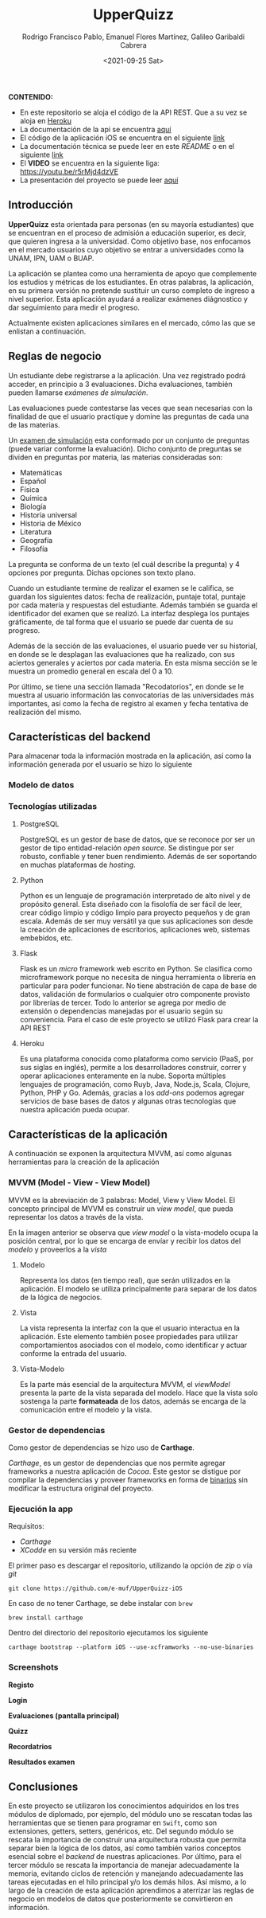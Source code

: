 #+TITLE: UpperQuizz
#+AUTHOR: Rodrigo Francisco Pablo, Emanuel Flores Martínez, Galileo Garibaldi Cabrera
#+DATE:  <2021-09-25 Sat>
#+LATEX_HEADER: \usepackage[total={17cm,23cm}, top=2cm, left=2cm]{geometry}
#+LATEX_HEADER: \renewcommand{\familydefault}{\sfdefault}
#+LATEX_HEADER: \renewcommand\thepage{}
#+LATEX_HEADER: \parindent=0mm
#+OPTIONS: num:nil toc:nil

#+ATTR_ORG: :width 300
#+ATTR_HTML: :width 300
#+ATTR_LATEX: :width 12cm
[[./README.assets/UpperQuizz.png]]

*CONTENIDO:*
- En este repositorio se aloja el código de la API REST. Que a su vez se aloja en [[https://upper-quizz.herokuapp.com/][Heroku]]
- La documentación de la api se encuentra [[./docs/README.adoc][aquí]]
- El código de la aplicación iOS se encuentra en el siguiente [[https://github.com/e-muf/UpperQuizz-iOS/][link]]
- La documentación técnica se puede leer en este /README/ o en el siguiente [[./docs/upperquizz-docs.pdf][link]]
- El *VIDEO* se encuentra en la siguiente liga: https://youtu.be/r5rMjd4dzVE
- La presentación del proyecto se puede leer [[./docs/upper-quizz-presentacion.pdf][aquí]]

** Introducción

*UpperQuizz* esta orientada para personas (en su mayoría estudiantes) que se encuentran en el proceso de admisión a educación superior, es decir, que quieren ingresa a la universidad. Como objetivo base, nos enfocamos en el mercado usuarios cuyo objetivo se entrar a universidades como la UNAM, IPN, UAM o BUAP.

La aplicación se plantea como una herramienta de apoyo que complemente los estudios y métricas de los estudiantes. En otras palabras, la aplicación, en su primera versión no pretende sustituir un curso completo de ingreso a nivel superior. Esta aplicación ayudará a realizar exámenes diágnostico y dar seguimiento para medir el progreso.

Actualmente existen aplicaciones similares en el mercado, cómo las que se enlistan a continuación.

** Reglas de negocio

Un estudiante debe registrarse a la aplicación. Una vez registrado podrá acceder, en principio a 3 evaluaciones. Dicha evaluaciones, también pueden llamarse /exámenes de simulación/.

Las evaluaciones puede contestarse las veces que sean necesarias con la finalidad de que el usuario practique y domine las preguntas de cada una de las materias.

Un _examen de simulación_ esta conformado por un conjunto de preguntas (puede variar conforme la evaluación). Dicho conjunto de preguntas se dividen en preguntas por materia, las materias consideradas son:

- Matemáticas
- Español
- Física
- Química
- Biología
- Historia universal
- Historia de México
- Literatura
- Geografía
- Filosofía

La pregunta se conforma de un texto (el cuál describe la pregunta) y 4 opciones por pregunta. Dichas opciones son texto plano.

Cuando un estudiante termine de realizar el examen se le califica, se guardan los siguientes datos: fecha de realización, puntaje total, puntaje por cada materia y respuestas del estudiante. Además también se guarda el identificador del examen que se realizó. La interfaz desplega los puntajes gráficamente, de tal forma que el usuario se puede dar cuenta de su progreso.

Además de la sección de las evaluaciones, el usuario puede ver su historial, en donde se le desplagan las evaluaciones que ha realizado, con sus aciertos generales y aciertos por cada materia. En esta misma sección se le muestra un promedio general en escala del 0 a 10.

Por último, se tiene una sección llamada "Recodatorios", en donde se le muestra al usuario información las convocatorias de las universidades más importantes, así como la fecha de registro al examen y fecha tentativa de realización del mismo.

** Características del backend

Para almacenar toda la información mostrada en la aplicación, así como la información generada por el usuario se hizo lo siguiente

*** Modelo de datos
[[./db/diplomado.jpg]]

*** Tecnologías utilizadas

**** PostgreSQL
PostgreSQL es un gestor de base de datos, que se reconoce por ser un gestor de tipo entidad-relación /open source/. Se distingue por ser robusto, confiable y tener buen rendimiento. Además de ser soportando en muchas plataformas de /hosting/.

**** Python
Python es un lenguaje de programación interpretado de alto nivel y de propósito general. Esta diseñado con la fisolofía de ser fácil de leer, crear código limpio y código limpio para proyecto pequeños y de gran escala. Además de ser muy versátil ya que sus aplicaciones son desde la creación de aplicaciones de escritorios, aplicaciones web, sistemas embebidos, etc.

**** Flask
Flask es un /micro/ framework web escrito en Python. Se clasifica como microframework porque no necesita de ningua herramienta o librería en particular para poder funcionar. No tiene abstración de capa de base de datos, validación de formularios o cualquier otro componente provisto por librerías de tercer. Todo lo anterior se agrega por medio de extensión o dependencias manejadas por el usuario según su conveniencia.
Para el caso de este proyecto se utilizó Flask para crear la API REST

**** Heroku
Es una plataforma conocida como plataforma como servicio (PaaS, por sus siglas en inglés), permite a los desarrolladores construir, correr y operar aplicaciones enteramente en la nube. Soporta múltiples lenguajes de programación, como Ruyb, Java, Node.js, Scala, Clojure, Python, PHP y Go.
Además, gracias a los /add-ons/ podemos agregar servicios de base bases de datos y algunas otras tecnologías que nuestra aplicación pueda ocupar.

** Características de la aplicación

A continuación se exponen la arquitectura MVVM, así como algunas herramientas para la creación de la aplicación

*** MVVM (Model - View - View Model)

MVVM es la abreviación de 3 palabras: Model, View y View Model. El concepto principal de MVVM es construir un /view model/, que pueda representar los datos a través de la vista.

[[./README.assets/mvvm.png]]

En la imagen anterior se observa que /view model/ o la vista-modelo ocupa la posición central, por lo que se encarga de envíar y recibir los datos del /modelo/ y proveerlos a la /vista/

**** Modelo
Representa los datos (en tiempo real), que serán utilizados en la aplicación. El modelo se utiliza principalmente para separar de los datos de la lógica de negocios.

**** Vista
La vista representa la interfaz con la que el usuario interactua en la aplicación. Este elemento también posee propiedades para utilizar comportamientos asociados con el modelo, como identificar y actuar conforme la entrada del usuario.

**** Vista-Modelo
Es la parte más esencial de la arquitectura MVVM, el /viewModel/ presenta la parte de la vista separada del modelo. Hace que la vista solo sostenga la parte *formateada* de los datos, además se encarga de la comunicación entre el modelo y la vista.

*** Gestor de dependencias

Como gestor de dependencias se hizo uso de *Carthage*.

/Carthage/, es un gestor de dependencias que nos permite agregar frameworks a nuestra aplicación de /Cocoa/. Este gestor se distigue por compilar la dependencias y proveer frameworks en forma de _binarios_ sin modificar la estructura original del proyecto.

*** Ejecución la app

Requisitos:
- /Carthage/
- /XCodde/ en su versión más reciente

El primer paso es descargar el repositorio, utilizando la opción de /zip/
o vía /git/

#+begin_src
git clone https://github.com/e-muf/UpperQuizz-iOS
#+end_src

En caso de no tener Carthage, se debe instalar con =brew=

#+begin_src shell
brew install carthage
#+end_src

Dentro del directorio del repositorio ejecutamos los siguiente

#+begin_src shell
carthage bootstrap --platform iOS --use-xcframworks --no-use-binaries
#+end_src

*** Screenshots

*Registo*
#+ATTR_ORG: :width 300
#+ATTR_HTML: :width 300
#+ATTR_LATEX: :width 5.5cm
[[./screenshots/s02.png]]
*Login*
#+ATTR_ORG: :width 300
#+ATTR_HTML: :width 300
#+ATTR_LATEX: :width 5.5cm
[[./screenshots/s03.png]]
*Evaluaciones (pantalla principal)*
#+ATTR_ORG: :width 300
#+ATTR_HTML: :width 300
#+ATTR_LATEX: :width 5.5cm
[[./screenshots/s04.png]]
*Quizz*
#+ATTR_ORG: :width 300
#+ATTR_HTML: :width 300
#+ATTR_LATEX: :width 5.5cm
[[./screenshots/s05.png]]
*Recordatrios*
#+ATTR_ORG: :width 300
#+ATTR_HTML: :width 300
#+ATTR_LATEX: :width 5.5cm
[[./screenshots/s06.png]]
*Resultados examen*
#+ATTR_ORG: :width 300
#+ATTR_HTML: :width 300
#+ATTR_LATEX: :width 5.5cm
[[./screenshots/s07.png]]

** Conclusiones

En este proyecto se utilizaron los conocimientos adquiridos en los tres módulos de diplomado, por ejemplo, del módulo uno se rescatan todas las herramientas que se tienen para programar en =Swift=, como son extensiones, getters, setters, genéricos, etc. Del segundo módulo se rescata la importancia de construir una arquitectura robusta que permita separar bien la lógica de los datos, así como también varios conceptos esencial sobre el /backend/ de nuestras aplicaciones. Por último, para el tercer módulo se rescata la importancia de manejar adecuadamente la memoria, evitando ciclos de retención y manejando adecuadamente las tareas ejecutadas en el hilo principal y/o los demás hilos. Así mismo, a lo largo de la creación de esta aplicación aprendimos a aterrizar las reglas de negocio en modelos de datos que posteriormente se convirtieron en información.
